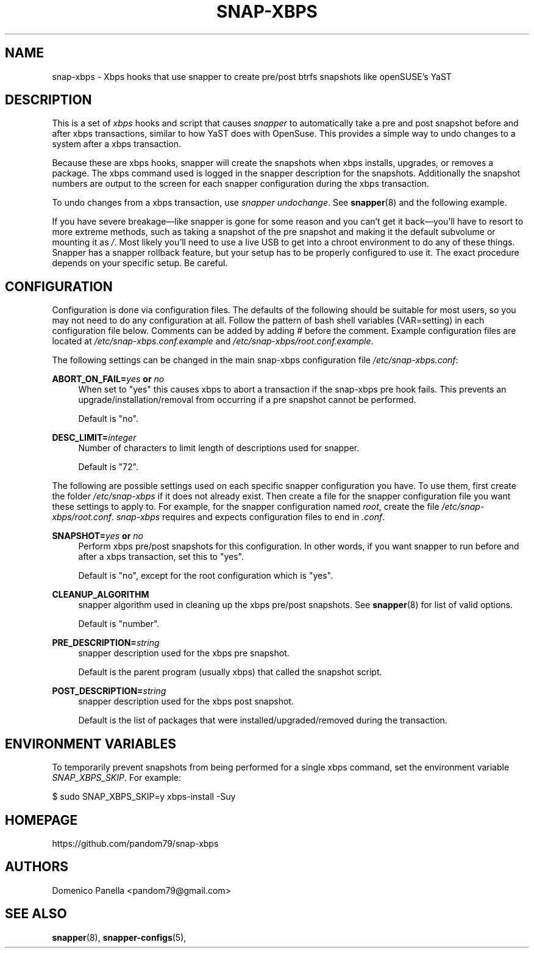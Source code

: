 '\" t
.TH SNAP-XBPS 8 2020-11-22 SNAP-XBPS
.SH NAME
snap-xbps \- Xbps hooks that use snapper to create pre/post btrfs snapshots
like openSUSE's YaST 

.SH DESCRIPTION

This is a set of \fIxbps\fR hooks and script that causes \fIsnapper\fR to
automatically take a pre and post snapshot before and after xbps transactions,
similar to how YaST does with OpenSuse. This provides a simple way to undo
changes to a system after a xbps transaction.

Because these are xbps hooks, snapper will create the
snapshots when xbps installs, upgrades, or removes a package. 
The xbps command used is logged in the snapper description for the snapshots.
Additionally the snapshot numbers are output to the screen 
for each snapper configuration during the xbps transaction.

To undo changes from a xbps transaction, use \fIsnapper undochange\fR. See 
\fBsnapper\fR(8) and the following example.

If you have severe breakage—like snapper is gone for some reason and you can't
get it back—you'll have to resort to more extreme methods, such as taking a
snapshot of the pre snapshot and making it the default subvolume or mounting it
as \fI/\fR. Most likely you'll need to use a live USB to get into a chroot
environment to do any of these things. Snapper has a snapper rollback feature,
but your setup has to be properly configured to use it. The exact procedure
depends on your specific setup. Be careful.

.SH CONFIGURATION
Configuration is done via configuration files. The defaults of the
following should be suitable for most users, so you may not need to do
any configuration at all. Follow the pattern of bash shell variables
(VAR=setting) in each configuration file below. Comments can be added
by adding \fI#\fR before the comment. Example configuration files are
located at \fI/etc/snap-xbps.conf.example\fR and
\fI/etc/snap-xbps/root.conf.example\fR.

The following settings can be changed in the main snap-xbps configuration file
\fI/etc/snap-xbps.conf\fR:

\fBABORT_ON_FAIL=\fR\fB\fIyes\fR\fR\fB or \fR\fB\fIno\fR\fR
.RS 4
When set to "yes" this causes xbps to abort a transaction if the snap-xbps pre
hook fails.  This prevents an upgrade/installation/removal from occurring if a
pre snapshot cannot be performed.

Default is "no".
.RE

\fBDESC_LIMIT=\fR\fB\fIinteger\fR\fR
.RS 4
Number of characters to limit length of descriptions used for snapper.

Default is "72".
.RE

The following are possible settings used on each specific snapper
configuration you have. To use them, first create the folder
\fI/etc/snap-xbps\fR if it does not already exist. Then create a file
for the snapper configuration file you want these settings to apply
to. For example, for the snapper configuration named \fIroot\fR,
create the file \fI/etc/snap-xbps/root.conf\fR. \fIsnap-xbps\fR requires
and expects configuration files to end in \fI.conf\fR.

\fBSNAPSHOT=\fR\fB\fIyes\fR\fR\fB or \fR\fB\fIno\fR\fR
.RS 4
Perform xbps pre/post snapshots for this configuration. In other
words, if you want snapper to run before and after a xbps
transaction, set this to "yes".

Default is "no", except for the root configuration which is "yes".
.RE

.BR CLEANUP_ALGORITHM
.RS 4
snapper algorithm used in cleaning up the xbps pre/post snapshots. See \fBsnapper\fR(8) for list of valid options.

Default is "number". 
.RE

\fBPRE_DESCRIPTION=\fR\fB\fIstring\fR\fR
.RS 4
snapper description used for the xbps pre snapshot.

Default is the parent program (usually xbps) that called the snapshot script.  
.RE

\fBPOST_DESCRIPTION=\fR\fB\fIstring\fR\fR
.RS 4
snapper description used for the xbps post snapshot.

Default is the list of packages that were installed/upgraded/removed
during the transaction.
.RE

.SH ENVIRONMENT VARIABLES

To temporarily prevent snapshots from being performed for a single
xbps command, set the environment variable \fISNAP_XBPS_SKIP\fR. For
example:

.EX

    $ sudo SNAP_XBPS_SKIP=y xbps-install -Suy

.EE

.SH HOMEPAGE
https://github.com/pandom79/snap-xbps

.SH AUTHORS
Domenico Panella <pandom79@gmail.com>

.SH SEE ALSO
.BR snapper (8),
.BR snapper-configs (5),
